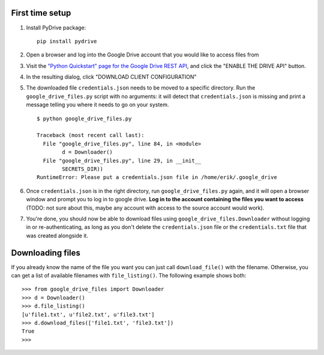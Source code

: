 First time setup
================

#. Install PyDrive package:

   ::

       pip install pydrive

#. Open a browser and log into the Google Drive account that you would like to
   access files from

#. Visit the `"Python Quickstart" page for the Google Drive REST API <https://developers.google.com/drive/api/v3/quickstart/python>`_,
   and click the "ENABLE THE DRIVE API" button.

#. In the resulting dialog, click "DOWNLOAD CLIENT CONFIGURATION"

#. The downloaded file ``credentials.json`` needs to be moved to a specific
   directory. Run the ``google_drive_files.py`` script with no arguments: it
   will detect that ``credentials.json`` is missing and print a message telling
   you where it needs to go on your system.

   ::

	   $ python google_drive_files.py

	   Traceback (most recent call last):
	     File "google_drive_files.py", line 84, in <module>
		   d = Downloader()
	     File "google_drive_files.py", line 29, in __init__
		   SECRETS_DIR))
	   RuntimeError: Please put a credentials.json file in /home/erik/.google_drive

#. Once ``credentials.json`` is in the right directory, run
   ``google_drive_files.py`` again, and it will open a browser window and
   prompt you to log in to google drive. **Log in to the account containing the
   files you want to access** (TODO: not sure about this, maybe any account
   with access to the source account would work).

#. You're done, you should now be able to download files using
   ``google_drive_files.Downloader`` without logging in or re-authenticating,
   as long as you don't delete the ``credentials.json`` file or the
   ``credentials.txt`` file that was created alongside it.


Downloading files
=================

If you already know the name of the file you want you can just call
``download_file()`` with the filename. Otherwise, you can get a list of available
filenames with ``file_listing()``. The following example shows both:

::

    >>> from google_drive_files import Downloader
    >>> d = Downloader()
    >>> d.file_listing()
    [u'file1.txt', u'file2.txt', u'file3.txt']
    >>> d.download_files(['file1.txt', 'file3.txt'])
    True
    >>>

